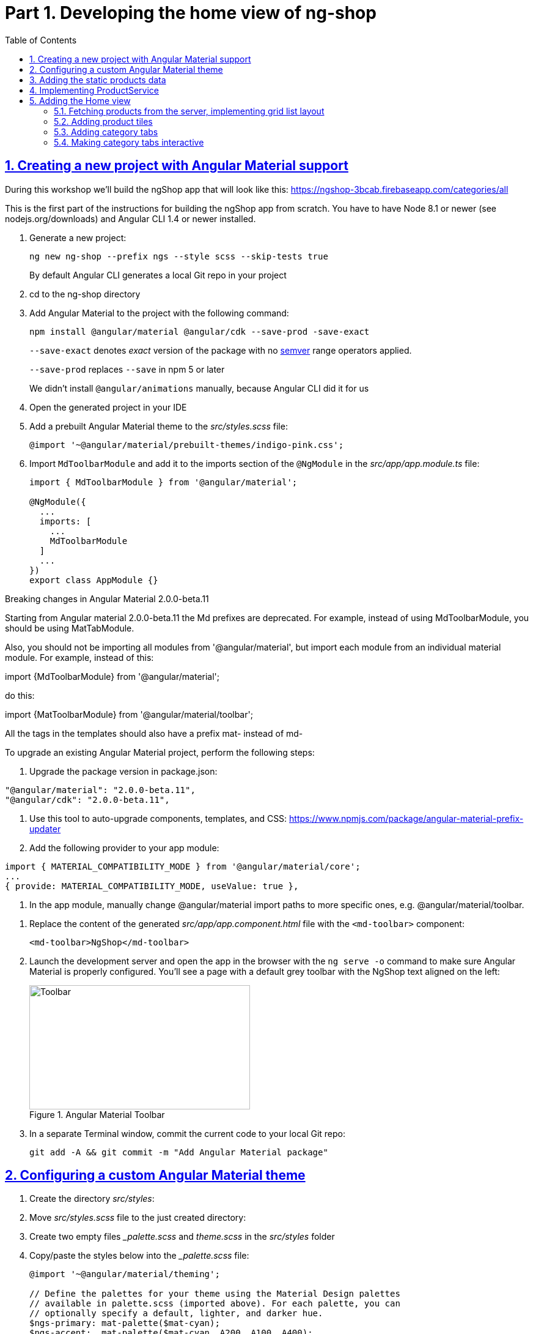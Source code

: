 = Part 1. Developing the home view of ng-shop
:experimental:
:icons: font
:idprefix:
:idseparator: -
:imagesdir: part-1
:nbsp:
:sectanchors:
:sectlinks:
:sectnums:
:source-highlighter: prettify
:toc:

== Creating a new project with Angular Material support

During this workshop we'll build the ngShop app that will look like this:
https://ngshop-3bcab.firebaseapp.com/categories/all

This is the first part of the instructions for building the ngShop app from scratch. You have to have Node 8.1 or newer (see nodejs.org/downloads) and Angular CLI 1.4 or newer installed.

. Generate a new project:
+
[source, shell]
----
ng new ng-shop --prefix ngs --style scss --skip-tests true
----
+
By default Angular CLI generates a local Git repo in your project

. cd to the ng-shop directory

. Add Angular Material to the project with the following command:
+
[source, shell]
----
npm install @angular/material @angular/cdk --save-prod -save-exact 
----
+
`--save-exact` denotes _exact_ version of the package with no http://semver.org/[semver] range operators applied.
+
`--save-prod` replaces `--save` in npm 5 or later
+ 
We didn't install `@angular/animations` manually, because Angular CLI did it for us

. Open the generated project in your IDE

. Add a prebuilt Angular Material theme to the _src/styles.scss_ file:
+
[source, scss]
----
@import '~@angular/material/prebuilt-themes/indigo-pink.css';
----

. Import `MdToolbarModule` and add it to the imports section of the `@NgModule` in the _src/app/app.module.ts_ file:
+
[source, ts]
----
import { MdToolbarModule } from '@angular/material';

@NgModule({
  ...
  imports: [
    ...
    MdToolbarModule
  ]
  ...
})
export class AppModule {}
----

.Breaking changes in Angular Material 2.0.0-beta.11
***********************
Starting from Angular material 2.0.0-beta.11 the Md prefixes are deprecated. For example, instead of using MdToolbarModule, you should be using MatTabModule.

Also, you should not be importing all modules from '@angular/material', but import each module from an individual material module. For example, instead of this:

import {MdToolbarModule} from '@angular/material';

do this:

import {MatToolbarModule} from '@angular/material/toolbar';

All the tags in the templates should also have a prefix mat- instead of md-

To upgrade an existing Angular Material project, perform the following steps:

1. Upgrade the package version in package.json:
[code, js]
----
"@angular/material": "2.0.0-beta.11",
"@angular/cdk": "2.0.0-beta.11",
----

2. Use this tool to auto-upgrade components, templates, and CSS: https://www.npmjs.com/package/angular-material-prefix-updater

3. Add the following provider to your app module:
[code, js]
----
import { MATERIAL_COMPATIBILITY_MODE } from '@angular/material/core';
...
{ provide: MATERIAL_COMPATIBILITY_MODE, useValue: true },
----

4. In the app module, manually change @angular/material import paths to more specific ones, e.g. @angular/material/toolbar.
***********************

. Replace the content of the generated _src/app/app.component.html_ file with the `<md-toolbar>` component:
+
[source, html]
----
<md-toolbar>NgShop</md-toolbar>
----

. Launch the development server and open the app in the browser with the `ng serve -o` command to make sure Angular Material is properly configured. You'll see a page with a default grey toolbar with the NgShop text aligned on the left:
+
.Angular Material Toolbar
image::fig_01.png[Toolbar,361,203,role="thumb"]

. In a separate Terminal window, commit the current code to your local Git repo:
+
[source, shell]
----
git add -A && git commit -m "Add Angular Material package"
----

== Configuring a custom Angular Material theme

. Create the directory _src/styles_:

. Move _src/styles.scss_ file to the just created directory:

. Create two empty files __palette.scss_  and _theme.scss_ in the _src/styles_ folder 

. Copy/paste the styles below into the __palette.scss_ file:
+
[source, scss]
----
@import '~@angular/material/theming';

// Define the palettes for your theme using the Material Design palettes
// available in palette.scss (imported above). For each palette, you can
// optionally specify a default, lighter, and darker hue.
$ngs-primary: mat-palette($mat-cyan);
$ngs-accent:  mat-palette($mat-cyan, A200, A100, A400);
$ngs-warn:    mat-palette($mat-red);

// Create the theme object (a Sass map containing all of the palettes).
$ngs-theme: mat-light-theme($ngs-primary, $ngs-accent, $ngs-warn);

$ngs-background: map-get($ngs-theme, background);
$ngs-foreground: map-get($ngs-theme, foreground);

$ngs-brand-font: 'Abril Fatface', cursive;
----

. Copy/paste the styles below to the _theme.scss_ file:
+
[source, scss]
----
@import url('https://fonts.googleapis.com/css?family=Abril+Fatface');
@import url('https://fonts.googleapis.com/icon?family=Material+Icons');
@import './palette';

// Include the base styles for Angular Material core. We include this here so
// you only have to load a single CSS file for Angular Material in your app.
@include mat-core();

// Include theme styles for core and each component used in your app.
// Alternatively, you can import and @include the theme mixins for each component
@include angular-material-theme($ngs-theme);

md-ink-bar {
  background-color: mat-color($ngs-accent);
}

body {
  color: mat-color($ngs-foreground, text);
  font-family: $mat-font-family;
  font-size: rem(1.4);
}
----

. Add the following to __styles.scss__ :
+
[source, scss]
----
body {
  margin: 0;
  padding: 0;
  height: 100%;
}
----

. Change value of the `apps[0].styles` array in the _.angular-cli.json_ file to list _styles.scss_ and _theme.scss_:
+
[source, json]
----
"styles": [
  "styles/styles.scss",
  "styles/theme.scss"
]
----

. Restart development web server with kbd:[Ctrl+C] and run `ng serve` so the updated _.angular-cli.json_ file is in use.

. To check that the theme is properly configured, set attribute `color="primary"` for the `<md-toolbar>` element in the _src/app/app.component.html_ file. Open the app in a web browser you should see the toolbar with cyan background:
+
.Toolbar with cyan background
image::fig_02.png[Toolbar with cyan background,417,role="thumb"]
+
Now remove `color="primary"` because we want the toolbar background color to be white. The next three steps will finalize the look and feel of our toolbar.

. Copy _ngshop-logo.svg_ image from the _ngshop-part1-completed/src/assets_ folder to the _assets_ folder of your project:

. Replace content of the _src/app/app.component.scss_ files with following:
+
[source, scss]
----
@import '../styles/palette';

//  @debug $ngs-background;  // to see the colors during scss compile 

md-toolbar {

  background: mat-color($ngs-background, card);

  // Add a bottom border. On the home page the tabs are rendered on top of the
  // shadow this makes the header look like a single component. On other pages, the
  // shadow is visible, so it separates header from the content.
  box-shadow: 0 1px mat-color($ngs-foreground, divider);
}

.fill {
  flex: 1 1 auto;
}

.logo {
  height: 36px;
  width: auto;
}
----
+
You can read about the flex box here: http://cssreference.io

. Replace content of the _src/app/app.component.html_ file with the following HTML markup:
+
[source, html]
----
<md-toolbar>
  <span class="fill"></span>
  <img class="logo" src="assets/ngshop-logo.svg" alt="NgShop Logo">
  <span class="fill"></span>
</md-toolbar>
----
+
Using the class `fill` ensures that the logo is centered. After applying the changes to `AppComponent` the application should look like this:
+
.Complete toolbar
image::fig_03.png[Complete toolbar,489,role="thumb"]

. Commit the changes to Git to save the progress:
+
[source, shell]
----
git add -A && git commit -m "Add custom Angular Material theme and complete the toolbar"
----

== Adding the static products data

. Copy the _data_ directory from the _ngshop-part1-completed/src_ dir to the _src_ directory of your ng-shop project:

. Add `"data"` to the the `assets` array in the `apps` section of _.angular-cli.json_:
+
[source, json]
----
"assets": [
  "assets",
  "data",
  "favicon.ico"
],
----

. Restart development web server with kbd:[Ctrl+C] and run `ng serve` so the changes in _.angular-cli.json_ are applied.

. Check to see that the the json files from the data dir are recognizable by the dev web server. Enter the following command in the browser and you should see the data:
+
[source, sh]
----
http://localhost:4200/data/products/all.json
----

. Commit the changes to save the progress:
+
[source, shell]
----
git add -A && git commit -m "Add static data"
----

== Implementing ProductService

. Generate the `ProductService` with Angular CLI in the folder shared/services:
+
[source, shell]
----
ng g s shared/services/product -spec false
----
The specified path is relative to the _src/app_ directory.

. To make the import statement shorter for this service, create the file _index.ts_ in the _src/app/shared/services_ folder and add following code there:
+
[source, ts]
----
export { Product, ProductService } from './product.service';
----

. Replace content of the _product.service.ts_ file with the following code:
+
[source, ts]
----
import { Injectable } from '@angular/core';
import { HttpClient } from '@angular/common/http';
import { Observable } from 'rxjs/Observable';
import 'rxjs/add/operator/map';

@Injectable()
export class ProductService {

  constructor(private http: HttpClient) {}

  getAll(): Observable<Product[]> {
    return this.http.get<Product[]>('/data/products/all.json');
  }
}

export interface Product {
  description: string;
  featured: boolean;
  imageUrl: string;
  price: number;
  title: string;
  id: string;
}
----

. Add `ProductService` to the list of `AppModule` providers in the _src/app/app.module.ts_ file:
+
[source, ts]
----
import { ProductService } from './shared/services'; // <1>

@NgModule({
  ...
  providers: [ ProductService ], // <2>
  ...
})
export class AppModule {}
----
<1> Since we created _src/app/shared/services/index.ts_ file we can use a shorter path to `ProductService` here
<2> Add the provider for `ProductService`

. Add `HttpClientModule` to the imports section of the `AppModule`:
+
[source, ts]
----
import { HttpClientModule } from '@angular/common/http';

@NgModule({
  declarations: [ AppComponent ],
  imports: [
    ...
    HttpClientModule
  ],
  ...
})
export class AppModule {}
----

. Just to check that the `ProductService` works, inject it into `AppComponent`, invoke `getAll()` method, and print result of the request into the console:
+
[source, ts]
----
import { ProductService } from './shared/services';

...
export class AppComponent {
  constructor(productService: ProductService) {
    productService.getAll()                            
        .subscribe(products => console.log(products)); 
  }
}
----
+
Launch the web server and open the application in a web browser. You should see an array of product objects printed in the browser console.
+
Now remove `ProductService` from `AppComponent` - we'll use it in different components later.

. Commit the changes to save the progress:
+
[source, shell]
----
git add -A && git commit -m "Add initial version of ProductService"
----

== Adding the Home view

=== Fetching products from the server, implementing grid list layout
. Generate a new `HomeComponent` using Angular CLI:
+
[source, shell]
----
ng g component home --spec false
----
+
.Console output
image::fig_05.png[Generate component command output,460,role="thumb"]

. Create _index.ts_ file inside _src/app/home_ directory with the following code:
+
[source, ts]
----
export * from './home.component';
----
+
Simplify the import statement for `HomeComponent` in _src/app/app.module.ts_ file:
+
[source, ts]
----
import { HomeComponent } from './home'; // instead of './home/home.component'
----

. Add `HomeComponent` to the `AppComponent`{nbsp}'s template:
+
[source, html]
----
<md-toolbar>
  <!-- Toolbar's content here... -->
</md-toolbar>

<ngs-home></ngs-home> <!--1-->
----
<1> You need to add this line
+
Now you should see home component rendered in the browser:
+
.Home component rendered on the page
image::fig_06.png[Home component rendered on the page,425,role="thumb"]

. Replace content of the _src/app/home/home.component.ts_ file with the following code:
+
[source, ts]
----
import { Component } from '@angular/core';
import { Observable } from 'rxjs/Observable';
import { Product, ProductService } from '../shared/services';

@Component({
  selector: 'ngs-home',
  styleUrls: [ './home.component.scss' ],
  templateUrl: './home.component.html'
})
export class HomeComponent {
  products: Observable<Product[]>;
  constructor(private productService: ProductService) {
    this.products = this.productService.getAll();
  }
}
----

. Replace content of the _src/app/home/home.component.html_ file with the following:
+
[source, html]
----
<div class="grid-list-container">
  <md-grid-list cols="3" gutterSize="16">
    <md-grid-tile *ngFor="let p of products | async">
      {{ p.title }}
    </md-grid-tile>
  </md-grid-list>
</div>
----

. Add `MdGridListModule` to the imports section of the `AppModule` in the _src/app/app.module.ts_ file:
+
[source, ts]
----
import { MdToolbarModule, MdGridListModule } from '@angular/material';

@NgModule({
  declarations: [ AppComponent ],
  imports: [
    ...
    MdGridListModule
  ] ...
})
export class AppModule {}
----

. Add the following styles to _src/app/home/home.component.scss_:
+
[source, scss]
----
:host {
  display: block;
  background: #f3f3f3;
}

.grid-list-container {
  padding: 16px;
}
----
+
Now the page should look like this:
+
.Grid list layout
image::fig_07.png[Grid list layout,516,role="thumb"]

. Commit the changes to save the progress:
+
[source, shell]
----
git add -A && git commit -m "Add HomeComponent, display products in the grid list layout"
----

=== Adding product tiles

. Generate a new `ProductTileComponent` using Angular CLI:
+
[source, shell]
----
ng g c home/product-tile --spec false
----
+
In index.ts, re-export `ProductTileComponent` from the _src/app/home/index.ts_ file:
+
[source, ts]
----
export * from './product-tile/product-tile.component';
----
+
Simplify generated import statement for the `ProductTileComponent` in the _src/app/app.module.ts_ file:
+
[source, ts]
----
// Instead of this:
// import { ProductTileComponent } from './home/product-tile/product-tile.component';

// Use this:
import { HomeComponent, ProductTileComponent } from './home';
----

. Replace content of the generated file _product-tile.component.ts_ with the following:
+
[source, ts]
----
import { Component, Input } from '@angular/core';
import { Product } from '../../shared/services';

@Component({
  selector: 'ngs-product-tile',
  styleUrls: [ './product-tile.component.scss' ],
  templateUrl: './product-tile.component.html'
})
export class ProductTileComponent {
  @Input() product: Product;
}
----

. Replace the content of _product-tile.component.scss_ with the following styles:
+
[source, scss]
----
@import '../../../styles/palette';

:host {
  background: mat-color($ngs-background, card);
  height: 100%;
  width: 100%;
  padding: 8px;
  text-align: center;

  // Children layout
  display: flex;
  flex-direction: column;
  justify-content: center;
  align-items: center;
}

.thumbnail {
  background: no-repeat 50% 50%;
  background-size: contain;
  height: 50%;
  width: 50%;
}

.title {
  color: mat-color($ngs-foreground, text);
  font-family: $ngs-brand-font;
  font-size: 34px; 
}
----

. Replace the content of _product-tile.component.html_ with the following:
+
[source, ts]
----
<div class="thumbnail" [ngStyle]="{'background-image': 'url(' + product.imageUrl + ')'}"></div>
<div class="title">{{ product.title }}</div>
----

. Open _home.component.html_ file and replace data binding expression `{{ p.title }}` with the product tile component:
+
[source, html]
----
<ngs-product-tile [product]="p"></ngs-product-tile>
----
+
Now your home page should look like this:
+
[[figure-8]]
.Home page with product tiles
image::fig_08.png[Home page with product tiles,1131,role="thumb"]

. Commit the changes to save the progress:
+
[source, shell]
----
git add -A && git commit -m "Add product tiles on the home page"
----

=== Adding category tabs

. Declare `categories` array in `HomeCompoent` to list all available categories:
+
[source, ts]
----
@Component({...})
export class HomeComponent {
  readonly categories = [
    'all',
    'featured',
    'latest',
    'sport'
  ];
  ...
}
----

. Add `MdTabsModule`, `MdToolbarModule`, and `BrowserAnimationsModule` to `@NgModule`
+
[source, typescript]
----
import {
  ...
  MdTabsModule,
  MdToolbarModule,
  BrowserAnimationsModule
} from '@angular/material';

@NgModule({
 ...
  imports: [
   ... 
    MdToolbarModule,
    MdTabsModule,
    BrowserAnimationsModule
  ],
----

. Add `MdTabGroup` component at the very top of the home component's template. It should render individual `MdTab`{nbsp}s while iterating over the `categories` array with `*ngFor`:
+
[source, html]
----
<md-tab-group>
  <md-tab *ngFor="let c of categories" [label]="c | uppercase"></md-tab>
</md-tab-group>
----

. Add styles for the tab group in _home.component.scss_ file:
+
[source, scss]
----
@import '../../styles/palette';

md-tab-group {
  background: mat-color($ngs-background, card);
}
----
+
Now the home page in a web browser should look like this:
+
.Category tabs on the home page
image::fig_09.png[Category tabs on the home page,933,role="thumb"]

=== Making category tabs interactive

. Add `getCategory()` method to the `ProductService` class:
+
[source, ts]
----
@Injectable()
export class ProductService {
  // Rest of the class definition...

  getCategory(category: string): Observable<Product[]> {
    return this.http.get<Product[]>(`/data/products/${category}.json`);
  }
}
----

. In `HomeComponent` template add event binding for the `selectedIndexChange` event so the `<md-tab-group>` looks like this:
+
[source, ts]
----
<md-tab-group (selectedIndexChange)="onTabChange($event)"> <!--1-->
----
<1> `$event` variable carries the index number of currently activated tab.

. Implement `onTabChange()` method in `HomeComponent`:
+
[source, ts]
----
export class HomeComponent {
  ...

  onTabChange(tabIndex: number) {
    const category = this.categories[tabIndex];
    console.log(`Selected category: ${category}`);
    this.products = this.productService.getCategory(category);
  }
}
----
+
// TODO: Add "to make sure" step.

. Commit the changes to save the progress:
+
[source, shell]
----
git add -A && git commit -m "Make categories tabs interactive"
----